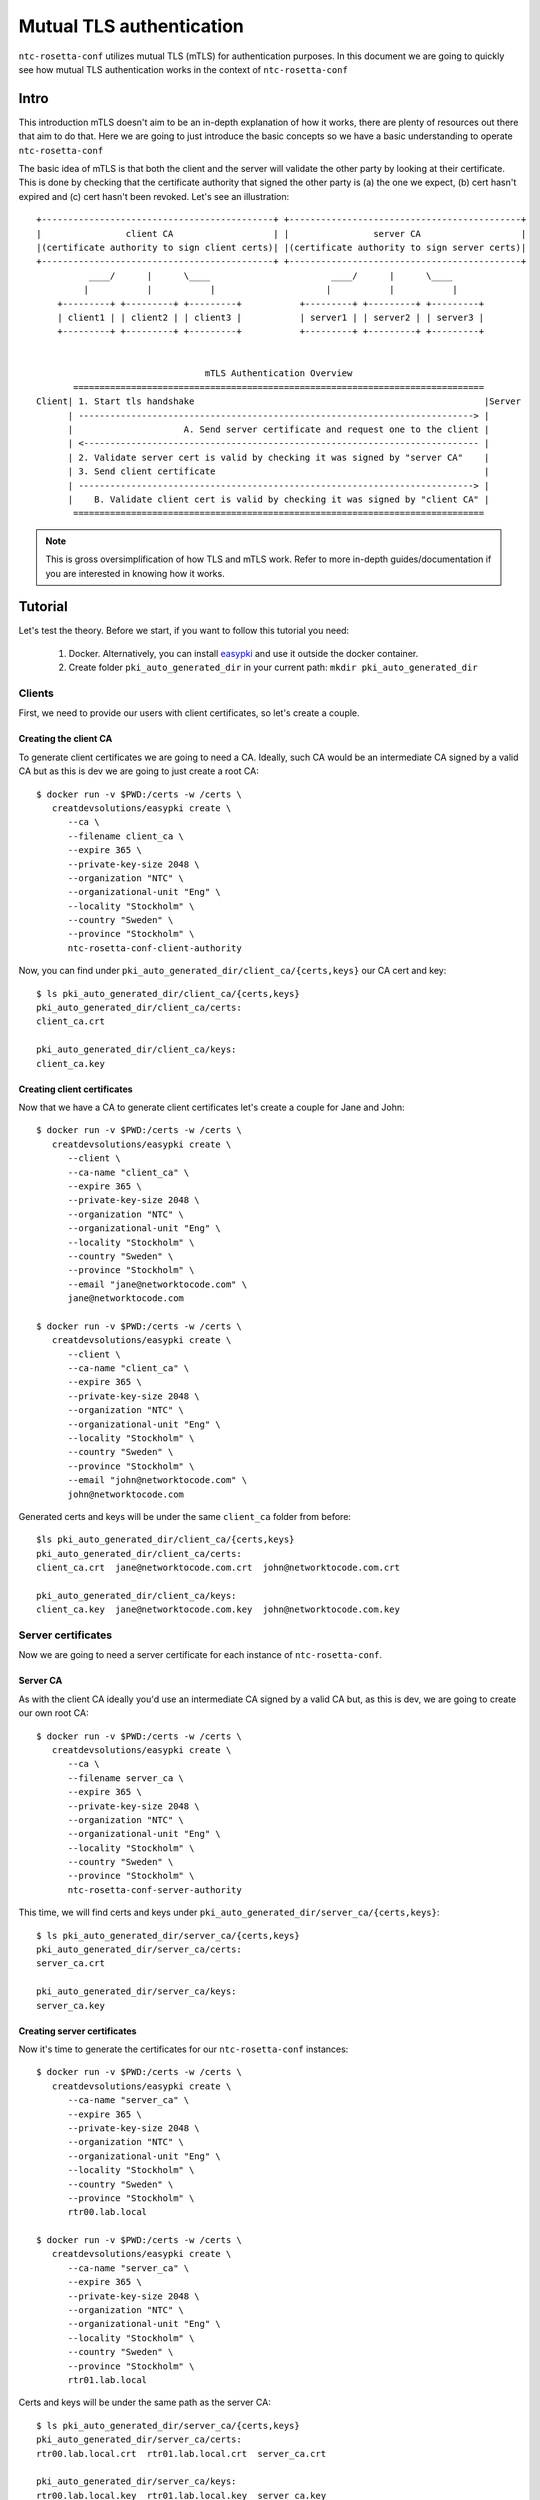 Mutual TLS authentication
#########################

``ntc-rosetta-conf`` utilizes mutual TLS (mTLS) for authentication purposes. In this document we are going to quickly see how mutual TLS authentication works in the context of ``ntc-rosetta-conf``

Intro
=====

This introduction mTLS doesn't aim to be an in-depth explanation of how it works, there are plenty of resources out there that aim to do that. Here we are going to just introduce the basic concepts so we have a basic understanding to operate ``ntc-rosetta-conf``

The basic idea of mTLS is that both the client and the server will validate the other party by looking at their certificate. This is done by checking that the certificate authority that signed the other party is (a) the one we expect, (b) cert hasn't expired and (c) cert hasn't been revoked. Let's see an illustration::


   +--------------------------------------------+ +--------------------------------------------+
   |                client CA                   | |                server CA                   |
   |(certificate authority to sign client certs)| |(certificate authority to sign server certs)|
   +--------------------------------------------+ +--------------------------------------------+
             ____/      |      \____                       ____/      |      \____
            |           |           |                     |           |           |
       +---------+ +---------+ +---------+           +---------+ +---------+ +---------+
       | client1 | | client2 | | client3 |           | server1 | | server2 | | server3 |
       +---------+ +---------+ +---------+           +---------+ +---------+ +---------+


                                   mTLS Authentication Overview
          ==============================================================================
   Client| 1. Start tls handshake                                                       |Server
         | ---------------------------------------------------------------------------> |
         |                     A. Send server certificate and request one to the client |
         | <--------------------------------------------------------------------------- |
         | 2. Validate server cert is valid by checking it was signed by "server CA"    |
         | 3. Send client certificate                                                   |
         | ---------------------------------------------------------------------------> |
         |    B. Validate client cert is valid by checking it was signed by "client CA" |
          ==============================================================================

.. note:: This is gross oversimplification of how TLS and mTLS work. Refer to more in-depth guides/documentation if you are interested in knowing how it works.

Tutorial
========

Let's test the theory. Before we start, if you want to follow this tutorial you need:

   1. Docker. Alternatively, you can install `easypki <https://github.com/google/easypki>`_ and use it outside the docker container.
   2. Create folder ``pki_auto_generated_dir`` in your current path: ``mkdir pki_auto_generated_dir``

Clients
-------

First, we need to provide our users with client certificates, so let's create a couple.

Creating the client CA
______________________

To generate client certificates we are going to need a CA. Ideally, such CA would be an intermediate CA signed by a valid CA but as this is dev we are going to just create a root CA::

   $ docker run -v $PWD:/certs -w /certs \
      creatdevsolutions/easypki create \
         --ca \
         --filename client_ca \
         --expire 365 \
         --private-key-size 2048 \
         --organization "NTC" \
         --organizational-unit "Eng" \
         --locality "Stockholm" \
         --country "Sweden" \
         --province "Stockholm" \
         ntc-rosetta-conf-client-authority

Now, you can find under ``pki_auto_generated_dir/client_ca/{certs,keys}`` our CA cert and key::

   $ ls pki_auto_generated_dir/client_ca/{certs,keys}
   pki_auto_generated_dir/client_ca/certs:
   client_ca.crt

   pki_auto_generated_dir/client_ca/keys:
   client_ca.key

Creating client certificates
____________________________

Now that we have a CA to generate client certificates let's create a couple for Jane and John::

   $ docker run -v $PWD:/certs -w /certs \
      creatdevsolutions/easypki create \
         --client \
         --ca-name "client_ca" \
         --expire 365 \
         --private-key-size 2048 \
         --organization "NTC" \
         --organizational-unit "Eng" \
         --locality "Stockholm" \
         --country "Sweden" \
         --province "Stockholm" \
         --email "jane@networktocode.com" \
         jane@networktocode.com

   $ docker run -v $PWD:/certs -w /certs \
      creatdevsolutions/easypki create \
         --client \
         --ca-name "client_ca" \
         --expire 365 \
         --private-key-size 2048 \
         --organization "NTC" \
         --organizational-unit "Eng" \
         --locality "Stockholm" \
         --country "Sweden" \
         --province "Stockholm" \
         --email "john@networktocode.com" \
         john@networktocode.com

Generated certs and keys will be under the same ``client_ca`` folder from before::

   $ls pki_auto_generated_dir/client_ca/{certs,keys}
   pki_auto_generated_dir/client_ca/certs:
   client_ca.crt  jane@networktocode.com.crt  john@networktocode.com.crt

   pki_auto_generated_dir/client_ca/keys:
   client_ca.key  jane@networktocode.com.key  john@networktocode.com.key

Server certificates
-------------------

Now we are going to need a server certificate for each instance of ``ntc-rosetta-conf``.

Server CA
_________

As with the client CA ideally you'd use an intermediate CA signed by a valid CA but, as this is dev, we are going to create our own root CA::

   $ docker run -v $PWD:/certs -w /certs \
      creatdevsolutions/easypki create \
         --ca \
         --filename server_ca \
         --expire 365 \
         --private-key-size 2048 \
         --organization "NTC" \
         --organizational-unit "Eng" \
         --locality "Stockholm" \
         --country "Sweden" \
         --province "Stockholm" \
         ntc-rosetta-conf-server-authority

This time, we will find certs and keys under ``pki_auto_generated_dir/server_ca/{certs,keys}``::

   $ ls pki_auto_generated_dir/server_ca/{certs,keys}
   pki_auto_generated_dir/server_ca/certs:
   server_ca.crt

   pki_auto_generated_dir/server_ca/keys:
   server_ca.key

Creating server certificates
____________________________

Now it's time to generate the certificates for our ``ntc-rosetta-conf`` instances::

   $ docker run -v $PWD:/certs -w /certs \
      creatdevsolutions/easypki create \
         --ca-name "server_ca" \
         --expire 365 \
         --private-key-size 2048 \
         --organization "NTC" \
         --organizational-unit "Eng" \
         --locality "Stockholm" \
         --country "Sweden" \
         --province "Stockholm" \
         rtr00.lab.local

   $ docker run -v $PWD:/certs -w /certs \
      creatdevsolutions/easypki create \
         --ca-name "server_ca" \
         --expire 365 \
         --private-key-size 2048 \
         --organization "NTC" \
         --organizational-unit "Eng" \
         --locality "Stockholm" \
         --country "Sweden" \
         --province "Stockholm" \
         rtr01.lab.local

Certs and keys will be under the same path as the server CA::

   $ ls pki_auto_generated_dir/server_ca/{certs,keys}
   pki_auto_generated_dir/server_ca/certs:
   rtr00.lab.local.crt  rtr01.lab.local.crt  server_ca.crt

   pki_auto_generated_dir/server_ca/keys:
   rtr00.lab.local.key  rtr01.lab.local.key  server_ca.key

Starting ntc-rosetta-conf
-------------------------

Now that everything is ready, let's start ``ntc-rosetta-conf``. Note the options for ``--ssl-crt`` (server cert), ``--ssl-key`` (server key) and ``--ca-crt`` (client CA cert)::

   $ ntc-rosetta-conf serve \
      --datamodel openconfig \
      --pid-file /tmp/ntc-rosetta-conf-demo.pid \
      --log-level debug \
      --data-file data.json \
      --port 8443 \
      --ssl-crt pki_auto_generated_dir/server_ca/certs/rtr00.lab.local.crt \
      --ssl-key pki_auto_generated_dir/server_ca/keys/rtr00.lab.local.key \
      --ca-crt pki_auto_generated_dir/client_ca/certs/client_ca.crt
   2019-07-17 11:54:59,599 INFO     NTC Rosetta Conf version TBD
   2019-07-17 11:54:59,601 INFO     Using config:
   GLOBAL:
     DATA_JSON_FILE: data.json
     LOGFILE: '-'
     LOG_DBG_MODULES:
     - '*'
     LOG_LEVEL: debug
     PERSISTENT_CHANGES: true
     PIDFILE: /tmp/ntc-rosetta-conf-demo.pid
     TIMEZONE: GMT
     VALIDATE_TRANSACTIONS: true
     YANG_LIB_DIR: asda
   HTTP_SERVER:
     API_ROOT: /restconf
     API_ROOT_RUNNING: /restconf_running
     CA_CERT: pki_auto_generated_dir/client_ca/certs/client_ca.crt
     DBG_DISABLE_CERTS: false
     DOC_DEFAULT_NAME: index.html
     DOC_ROOT: doc-root
     LISTEN_LOCALHOST_ONLY: false
     PORT: 8443
     SERVER_NAME: jetconf-h2
     SERVER_SSL_CERT: pki_auto_generated_dir/server_ca/certs/rtr00.lab.local.crt
     SERVER_SSL_PRIVKEY: pki_auto_generated_dir/server_ca/keys/rtr00.lab.local.key
     UPLOAD_SIZE_LIMIT: 1
   NACM:
     ALLOWED_USERS: []
     ENABLED: true

   2019-07-17 11:55:00,571 INFO     Server started on ('::', 8443, 0, 0)

Client
------

Now we can use curl to query ``ntc-rosetta-conf``. Let's start by trying to use curl without using any client cert::

   $ curl \
         --cacert pki_auto_generated_dir/server_ca/certs/server_ca.crt \
         -X GET \
         https://rtr00.lab.local:8443/restconf/data/openconfig-interfaces:interfaces
   curl: (56) OpenSSL SSL_read: SSL_ERROR_SYSCALL, errno 104

We got an SSL error. This is because the handshake failed as the server requested a client certificate. Let's try passing our client cert and key this time::

   $ curl \
      --cacert pki_auto_generated_dir/server_ca/certs/server_ca.crt \
      --cert pki_auto_generated_dir/client_ca/certs/jane@networktocode.com.crt \
      --key pki_auto_generated_dir/client_ca/keys/jane@networktocode.com.key \
      -X GET \
      https://rtr00.lab.local:8443/restconf/data/openconfig-interfaces:interfaces
   {
       "openconfig-interfaces:interfaces": {
           "interface": []
       }
   }

Now we managed to authenticate ourselves with the server.

.. note:: make sure that ``rtr00.lab.local`` resolves the correct IP. You can do that for the sake of testing by editing ``/etc/hosts``.

.. note:: You probably noticed the line ``--cacert pki_auto_generated_dir/server_ca/certs/server_ca.crt``. We need that option because we are using self-signed certificates.
